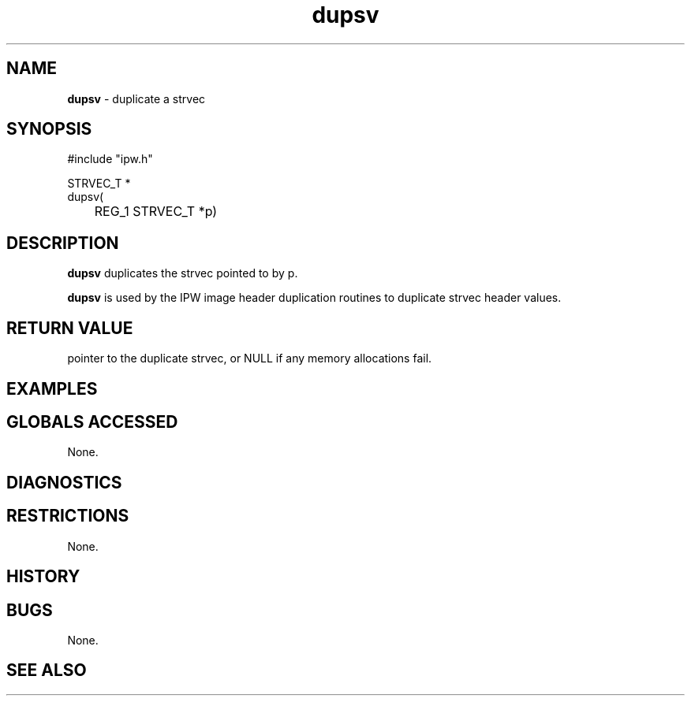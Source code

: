 .TH "dupsv" "3" "5 November 2015" "IPW v2" "IPW Library Functions"
.SH NAME
.PP
\fBdupsv\fP - duplicate a strvec
.SH SYNOPSIS
.sp
.nf
.ft CR
#include "ipw.h"

STRVEC_T *
dupsv(
	REG_1 STRVEC_T *p)

.ft R
.fi
.SH DESCRIPTION
.PP
\fBdupsv\fP duplicates the strvec pointed to by p.
.PP
\fBdupsv\fP is used by the IPW image header duplication routines to
duplicate strvec header values.
.SH RETURN VALUE
.PP
pointer to the duplicate strvec, or NULL if any memory allocations
fail.
.SH EXAMPLES
.SH GLOBALS ACCESSED
.PP
None.
.SH DIAGNOSTICS
.SH RESTRICTIONS
.PP
None.
.SH HISTORY
.SH BUGS
.PP
None.
.SH SEE ALSO
